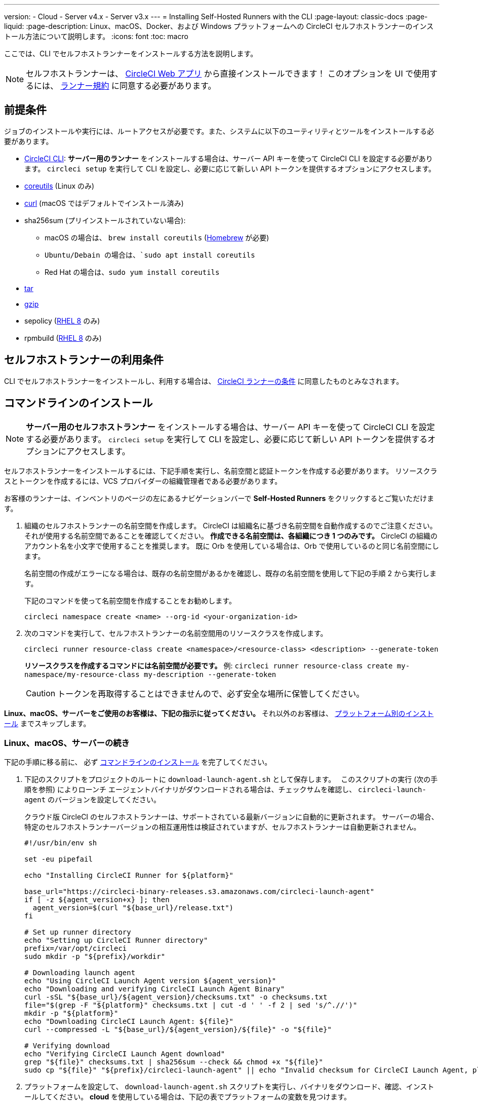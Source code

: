 ---

version:
- Cloud
- Server v4.x
- Server v3.x
---
= Installing Self-Hosted Runners with the CLI
:page-layout: classic-docs
:page-liquid:
:page-description: Linux、macOS、Docker、および Windows プラットフォームへの CircleCI セルフホストランナーのインストール方法について説明します。
:icons: font
:toc: macro

:toc-title:

ここでは、CLI でセルフホストランナーをインストールする方法を説明します。

NOTE: セルフホストランナーは、 https://app.circleci.com/[CircleCI Web アプリ] から直接インストールできます！ このオプションを UI で使用するには、 <<#self-hosted-runner-terms-agreement,ランナー規約>> に同意する必要があります。

toc::[]

[#prerequisites]
== 前提条件

ジョブのインストールや実行には、ルートアクセスが必要です。また、システムに以下のユーティリティとツールをインストールする必要があります。

* <<local-cli#,CircleCI CLI>>:   **サーバー用のランナー** をインストールする場合は、サーバー API キーを使って CircleCI CLI を設定する必要があります。 `circleci setup` を実行して CLI を設定し、必要に応じて新しい API トークンを提供するオプションにアクセスします。
* https://www.gnu.org/software/coreutils/[coreutils] (Linux のみ)
* https://curl.se/[curl] (macOS ではデフォルトでインストール済み)
* sha256sum (プリインストールされていない場合):
- macOS の場合は、 `brew install coreutils` (https://brew.sh/[Homebrew] が必要)
- `Ubuntu/Debain の場合は、`sudo apt install coreutils`
- Red Hat の場合は、`sudo yum install coreutils`
* https://www.gnu.org/software/tar/[tar]

* https://www.gnu.org/software/gzip/[gzip]
* sepolicy (https://www.redhat.com/en/enterprise-linux-8/details[RHEL 8] のみ)
* rpmbuild (https://www.redhat.com/en/enterprise-linux-8/details[RHEL 8] のみ)

[self-hosted-runner-terms-agreement]
== セルフホストランナーの利用条件

CLI でセルフホストランナーをインストールし、利用する場合は、 https://circleci.com/legal/runner-terms/[CircleCI ランナーの条件] に同意したものとみなされます。

[#command-line-installation]
== コマンドラインのインストール

NOTE:  **サーバー用のセルフホストランナー** をインストールする場合は、サーバー API キーを使って CircleCI CLI を設定する必要があります。 `circleci setup` を実行して CLI を設定し、必要に応じて新しい API トークンを提供するオプションにアクセスします。

セルフホストランナーをインストールするには、下記手順を実行し、名前空間と認証トークンを作成する必要があります。 リソースクラスとトークンを作成するには、VCS プロバイダーの組織管理者である必要があります。

お客様のランナーは、インベントリのページの左にあるナビゲーションバーで *Self-Hosted Runners* をクリックするとご覧いただけます。

. 組織のセルフホストランナーの名前空間を作成します。 CircleCI は組織名に基づき名前空間を自動作成するのでご注意ください。 それが使用する名前空間であることを確認してください。  *作成できる名前空間は、各組織につき 1 つのみです。*  CircleCI の組織のアカウント名を小文字で使用することを推奨します。 既に Orb を使用している場合は、Orb で使用しているのと同じ名前空間にします。
+
名前空間の作成がエラーになる場合は、既存の名前空間があるかを確認し、既存の名前空間を使用して下記の手順 2 から実行します。
+
下記のコマンドを使って名前空間を作成することをお勧めします。
+
```
circleci namespace create <name> --org-id <your-organization-id>
```
. 次のコマンドを実行して、セルフホストランナーの名前空間用のリソースクラスを作成します。
+
```
circleci runner resource-class create <namespace>/<resource-class> <description> --generate-token
```
+
*リソースクラスを作成するコマンドには名前空間が必要です。*
例: `circleci runner resource-class create my-namespace/my-resource-class my-description --generate-token`
+
CAUTION: トークンを再取得することはできませんので、必ず安全な場所に保管してください。

*Linux、macOS、サーバーをご使用のお客様は、下記の指示に従ってください。* それ以外のお客様は、 <<#platform-specific-instructions, プラットフォーム別のインストール>> までスキップします。

[#continued-for-linux-macos-and-server]
=== Linux、macOS、サーバーの続き

下記の手順に移る前に、 必ず <<#command-line-installation, コマンドラインのインストール>> を完了してください。

. 下記のスクリプトをプロジェクトのルートに `download-launch-agent.sh` として保存します。　 このスクリプトの実行 (次の手順を参照) によりローンチ エージェントバイナリがダウンロードされる場合は、チェックサムを確認し、 `circleci-launch-agent` のバージョンを設定してください。
+
クラウド版 CircleCI のセルフホストランナーは、サポートされている最新バージョンに自動的に更新されます。 サーバーの場合、特定のセルフホストランナーバージョンの相互運用性は検証されていますが、セルフホストランナーは自動更新されません。
+
```shell
#!/usr/bin/env sh

set -eu pipefail

echo "Installing CircleCI Runner for ${platform}"

base_url="https://circleci-binary-releases.s3.amazonaws.com/circleci-launch-agent"
if [ -z ${agent_version+x} ]; then
  agent_version=$(curl "${base_url}/release.txt")
fi

# Set up runner directory
echo "Setting up CircleCI Runner directory"
prefix=/var/opt/circleci
sudo mkdir -p "${prefix}/workdir"

# Downloading launch agent
echo "Using CircleCI Launch Agent version ${agent_version}"
echo "Downloading and verifying CircleCI Launch Agent Binary"
curl -sSL "${base_url}/${agent_version}/checksums.txt" -o checksums.txt
file="$(grep -F "${platform}" checksums.txt | cut -d ' ' -f 2 | sed 's/^.//')"
mkdir -p "${platform}"
echo "Downloading CircleCI Launch Agent: ${file}"
curl --compressed -L "${base_url}/${agent_version}/${file}" -o "${file}"

# Verifying download
echo "Verifying CircleCI Launch Agent download"
grep "${file}" checksums.txt | sha256sum --check && chmod +x "${file}"
sudo cp "${file}" "${prefix}/circleci-launch-agent" || echo "Invalid checksum for CircleCI Launch Agent, please try download again"
```
. プラットフォームを設定して、 `download-launch-agent.sh` スクリプトを実行し、バイナリをダウンロード、確認、インストールしてください。 **cloud** を使用している場合は、下記の表でプラットフォームの変数を見つけます。
+
[.table.table-striped]
[cols=2*, options="header", stripes=even]
|===
|インストール対象
|変数

|Linux x86_64
|`platform=linux/amd64`

|Linux ARM64
|`platform=linux/arm64`

|macOS x86_64
|`platform=darwin/amd64`

|macOS M1
|`platform=darwin/arm64`
|===
+
例えば **クラウド** の場合、macOS M1のプラットフォームを設定し、 `download-launch-agent.sh` スクリプトを実行するには、下記を実行します。
+
```shell
export platform=darwin/arm64 && sh ./download-launch-agent.sh

```
+
*Server v3.1.0 以降* の場合は、下記の表から実行しているサーバーのバージョンに互換性のあるローンチエージェントのバージョンを見つけます。
+
[.table.table-striped]
[cols=2*, options="header", stripes=even]
|===
|CircleCI Server のバージョン
|ローンチエージェントのバージョン

|3.0
|ランナーはサポートされていません

|3.1
|1.0.11147-881b608

|3.2
|1.0.19813-e9e1cd9

|3.3
|1.0.29477-605777e

|3.4
|1.0.33818-051c2fc
|===
+
`<launch-agent-version>` をサーバー用のローンチエージェントバージョンに置き換え、下記を実行します。
+
```shell
export agent_version="<launch-agent-version>" && sh ./download-launch-agent.sh
```
+
**注:** ランナーのセットアップに成功したら、`download-launch-agent.sh` ファイルを削除します。
. 次のセクションのプラットフォームごとの手順に従ってインストールを続けます。

[#platform-specific-instructions]
=== プラットフォームごとのインストール方法

下記のプラットフォームごとの手順に従ってインストールを続けます。 必ず事前に名前空間とリソースクラスの作成を完了し、前のセクションの `download-launch-agent.sh` スクリプトを実行してください。 

* xref:runner-installation-linux.adoc[Linux]
* xref:runner-installation-mac.adoc[macOS]
* xref:runner-installation-windows.adoc[Windows]

* xref:runner-installation-docker.adoc[Docker]
* xref:runner-on-kubernetes.adoc[Kubernetes]

その他のプラットフォームについては、 <<runner-supported-platforms#, 使用可能な CircleCI セルフホストランナーのプラットフォーム>> で詳細を確認してください。

{% include snippets/ja/runner-config-reference.adoc %}

[#self-hosted-runners-for-server-compatibility]
== セルフホストランナーのサーバーとの互換性

CircleCI ランナーは CircleCI Server v3.1.0 以降で使用できます。

CircleCI Server のマイナーバージョンはそれぞれ、特定バージョンの `circleci-launch-agent` と互換性があります。 以下の表に、CircleCI Server バージョンごとに、セルフホストランナーのインストール時に使用できる `circleci-launch-agent` のバージョンを示します。

[.table.table-striped]
[cols=2*, options="header", stripes=even]
|===
|CircleCI Server のバージョン
|ローンチエージェントのバージョン

|3.0
|ランナーはサポートされていません

|3.1
|1.0.11147-881b608

|3.2
|1.0.19813-e9e1cd9

|3.3
|1.0.29477-605777e

|3.4
|1.0.33818-051c2fc

|4.0
|1.0.33818-051c2fc
|===

[#additional-resources]
== 関連リソース

- https://hub.docker.com/r/circleci/runner[CircleCI Runner Image on Docker Hub]

- https://github.com/CircleCI-Public/circleci-runner-docker[CircleCI Runner Image on Github]

- https://circleci.com/docs/ja/[CircleCI ドキュメント - CircleCI ドキュメントの公式 Web サイト]

- https://docs.docker.com/[Docker Docs]